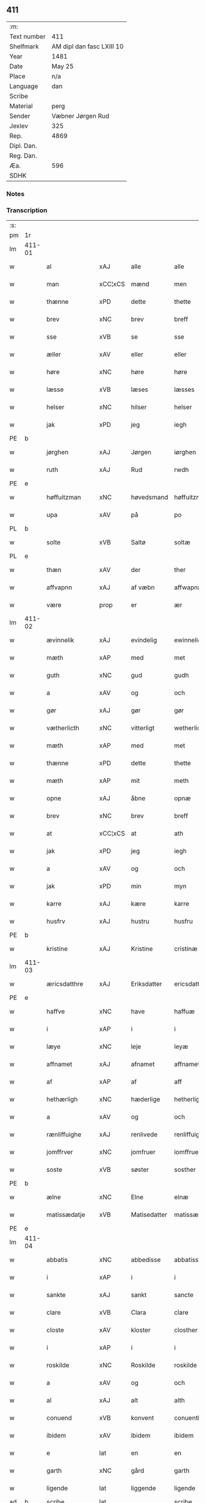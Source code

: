 ** 411
| :m:         |                           |
| Text number | 411                       |
| Shelfmark   | AM dipl dan fasc LXIII 10 |
| Year        | 1481                      |
| Date        | May 25                    |
| Place       | n/a                       |
| Language    | dan                       |
| Scribe      |                           |
| Material    | perg                      |
| Sender      | Væbner Jørgen Rud         |
| Jexlev      | 325                       |
| Rep.        | 4869                      |
| Dipl. Dan.  |                           |
| Reg. Dan.   |                           |
| Æa.         | 596                       |
| SDHK        |                           |

*** Notes


*** Transcription
| :s: |        |                 |                |              |                     |                     |                |             |   |   |              |     |   |   |   |        |
| pm  | 1r     |                 |                |              |                     |                     |                |             |   |   |              |     |   |   |   |        |
| lm  | 411-01 |                 |                |              |                     |                     |                |             |   |   |              |     |   |   |   |        |
| w   |        | al              | xAJ            | alle         |alle                 | Alle                | Alle           |             |   |   |              | dan |   |   |   | 411-01 |
| w   |        | man             | xCC¦xCS        | mænd         |men                  | me(n)               | me̅             |             |   |   |              | dan |   |   |   | 411-01 |
| w   |        | thænne          | xPD            | dette        |thette               | th(ette)            | th̅ꝫͤ            |             |   |   |              | dan |   |   |   | 411-01 |
| w   |        | brev            | xNC            | brev         |breff                | b(re)ff             | bff           |             |   |   |              | dan |   |   |   | 411-01 |
| w   |        | sse             | xVB            | se           |sse                  | sse                 | e             |             |   |   |              | dan |   |   |   | 411-01 |
| w   |        | æller           | xAV            | eller        |eller                | ell(e)r             | ellꝛ          |             |   |   |              | dan |   |   |   | 411-01 |
| w   |        | høre            | xNC            | høre         |høre                 | hør(e)              | hør           |             |   |   |              | dan |   |   |   | 411-01 |
| w   |        | læsse           | xVB            | læses        |læsses               | læss(es)            | læſ           |             |   |   |              | dan |   |   |   | 411-01 |
| w   |        | helser          | xNC            | hilser       |helser               | hels(er)            | hel           |             |   |   |              | dan |   |   |   | 411-01 |
| w   |        | jak             | xPD            | jeg          |iegh                 | Jegh                | Jegh           |             |   |   |              | dan |   |   |   | 411-01 |
| PE  | b      |                 |                |              |                     |                     |                |             |   |   |              |     |   |   |   |        |
| w   |        | jørghen         | xAJ            | Jørgen       |iørghen              | Jørgh(e)n           | Jørgh̅         |             |   |   |              | dan |   |   |   | 411-01 |
| w   |        | ruth            | xAJ            | Rud          |rwdh                 | rwdh                | rwdh           |             |   |   |              | dan |   |   |   | 411-01 |
| PE  | e      |                 |                |              |                     |                     |                |             |   |   |              |     |   |   |   |        |
| w   |        | høffuitzman     | xNC            | høvedsmand   |høffuitzman          | høffuitzma(n)       | høffuıtzma̅     |             |   |   |              | dan |   |   |   | 411-01 |
| w   |        | upa             | xAV            | på           |po                   | po                  | po             |             |   |   |              | dan |   |   |   | 411-01 |
| PL  | b      |                 |                |              |                     |                     |                |             |   |   |              |     |   |   |   |        |
| w   |        | solte           | xVB            | Saltø        |soltæ                | soltæ               | ſoltæ          |             |   |   |              | dan |   |   |   | 411-01 |
| PL  | e      |                 |                |              |                     |                     |                |             |   |   |              |     |   |   |   |        |
| w   |        | thæn            | xAV            | der          |ther                 | th(e)r              | thꝛ           |             |   |   |              | dan |   |   |   | 411-01 |
| w   |        | affvapnn        | xAJ            | af væbn      |affwapnn             | aff wap(n)n         | aff wap̅       |             |   |   |              | dan |   |   |   | 411-01 |
| w   |        | være            | prop           | er           |ær                   | ær                  | ær             |             |   |   |              | dan |   |   |   | 411-01 |
| lm  | 411-02 |                 |                |              |                     |                     |                |             |   |   |              |     |   |   |   |        |
| w   |        | ævinnelik       | xAJ            | evindelig    |ewinneligh           | Ewin(n)eligh        | Ewın̅elıgh      |             |   |   |              | dan |   |   |   | 411-02 |
| w   |        | mæth            | xAP            | med          |met                  | m(et)               | mꝫ             |             |   |   |              | dan |   |   |   | 411-02 |
| w   |        | guth            | xNC            | gud          |gudh                 | gudh                | gudh           |             |   |   |              | dan |   |   |   | 411-02 |
| w   |        | a               | xAV            | og           |och                  | Och                 | Och            |             |   |   |              | dan |   |   |   | 411-02 |
| w   |        | gør             | xAJ            | gør          |gør                  | gør                 | gør            |             |   |   |              | dan |   |   |   | 411-02 |
| w   |        | vætherlicth     | xNC            | vitterligt   |wetherlicth          | weth(e)rlicth       | wethꝛlıcth    |             |   |   |              | dan |   |   |   | 411-02 |
| w   |        | mæth            | xAP            | med          |met                  | m(et)               | mꝫ             |             |   |   |              | dan |   |   |   | 411-02 |
| w   |        | thænne          | xPD            | dette        |thette               | th(ette)            | th̅ꝫͤ            |             |   |   |              | dan |   |   |   | 411-02 |
| w   |        | mæth            | xAP            | mit          |meth                 | meth                | meth           |             |   |   |              | dan |   |   |   | 411-02 |
| w   |        | opne            | xAJ            | åbne         |opnæ                 | opnæ                | opnæ           |             |   |   |              | dan |   |   |   | 411-02 |
| w   |        | brev            | xNC            | brev         |breff                | b(re)ff             | bff           |             |   |   |              | dan |   |   |   | 411-02 |
| w   |        | at              | xCC¦xCS        | at           |ath                  | Ath                 | Ath            |             |   |   |              | dan |   |   |   | 411-02 |
| w   |        | jak             | xPD            | jeg          |iegh                 | jegh                | ȷegh           |             |   |   |              | dan |   |   |   | 411-02 |
| w   |        | a               | xAV            | og           |och                  | och                 | och            |             |   |   |              | dan |   |   |   | 411-02 |
| w   |        | jak             | xPD            | min          |myn                  | my(n)               | my̅             |             |   |   |              | dan |   |   |   | 411-02 |
| w   |        | karre           | xAJ            | kære         |karre                | kar(re)             | kar           |             |   |   |              | dan |   |   |   | 411-02 |
| w   |        | husfrv          | xAJ            | hustru       |husfru               | husf(rv)            | huſfͮ           |             |   |   |              | dan |   |   |   | 411-02 |
| PE  | b      |                 |                |              |                     |                     |                |             |   |   |              |     |   |   |   |        |
| w   |        | kristine        | xAJ            | Kristine     |cristinæ             | Cristinæ            | Criſtinæ       |             |   |   |              | dan |   |   |   | 411-02 |
| lm  | 411-03 |                 |                |              |                     |                     |                |             |   |   |              |     |   |   |   |        |
| w   |        | æricsdatthre    | xAJ            | Eriksdatter  |ericsdatthrer        | Ericsdatthr(er)     | Erıcſdatthꝛ   |             |   |   |              | dan |   |   |   | 411-03 |
| PE  | e      |                 |                |              |                     |                     |                |             |   |   |              |     |   |   |   |        |
| w   |        | haffve          | xNC            | have         |haffuæ               | haffuæ              | haffuæ         |             |   |   |              | dan |   |   |   | 411-03 |
| w   |        | i               | xAP            | i            |i                    | i                   | i              |             |   |   |              | dan |   |   |   | 411-03 |
| w   |        | læye            | xNC            | leje         |leyæ                 | leyæ                | leyæ           |             |   |   |              | dan |   |   |   | 411-03 |
| w   |        | affnamet        | xAJ            | afnamet      |affnamet             | affnam(et)          | affnamꝫ        |             |   |   |              | dan |   |   |   | 411-03 |
| w   |        | af              | xAP            | af           |aff                  | aff                 | aff            |             |   |   |              | dan |   |   |   | 411-03 |
| w   |        | hethærligh      | xNC            | hæderlige    |hetherlighæ          | heth(e)rlighæ       | hethꝛlighæ    |             |   |   |              | dan |   |   |   | 411-03 |
| w   |        | a               | xAV            | og           |och                  | och                 | och            |             |   |   |              | dan |   |   |   | 411-03 |
| w   |        | rænliffuighe    | xAJ            | renlivede    |renliffuighæ         | Renliffuighæ        | Renliffǔıghæ   |             |   |   |              | dan |   |   |   | 411-03 |
| w   |        | jomffrver       | xNC            | jomfruer     |iomffruer            | jomff(rv)er         | ȷomffͮer        |             |   |   |              | dan |   |   |   | 411-03 |
| w   |        | soste           | xVB            | søster       |sosther              | Sosth(e)r           | Soſthꝛ        |             |   |   |              | dan |   |   |   | 411-03 |
| PE  | b      |                 |                |              |                     |                     |                |             |   |   |              |     |   |   |   |        |
| w   |        | ælne            | xNC            | Elne         |elnæ                 | Elnæ                | Elnæ           |             |   |   |              | dan |   |   |   | 411-03 |
| w   |        | matissædatje    | xVB            | Matisedatter |matissædatther       | matissædatth(e)r    | matıſſædatthꝛ |             |   |   |              | dan |   |   |   | 411-03 |
| PE  | e      |                 |                |              |                     |                     |                |             |   |   |              |     |   |   |   |        |
| lm  | 411-04 |                 |                |              |                     |                     |                |             |   |   |              |     |   |   |   |        |
| w   |        | abbatis         | xNC            | abbedisse    |abbatiss             | Abbatiss            | Abbatı        |             |   |   |              | dan |   |   |   | 411-04 |
| w   |        | i               | xAP            | i            |i                    | i                   | i              |             |   |   |              | dan |   |   |   | 411-04 |
| w   |        | sankte          | xAJ            | sankt        |sancte               | s(anc)te            | ſte̅            |             |   |   |              | dan |   |   |   | 411-04 |
| w   |        | clare           | xVB            | Clara        |clare                | clar(e)             | clar          |             |   |   |              | dan |   |   |   | 411-04 |
| w   |        | closte          | xAV            | kloster      |closther             | closth(e)r          | cloſthꝛ       |             |   |   |              | dan |   |   |   | 411-04 |
| w   |        | i               | xAP            | i            |i                    | i                   | i              |             |   |   |              | dan |   |   |   | 411-04 |
| w   |        | roskilde        | xNC            | Roskilde     |roskilde             | rosk(ilde)          | roſ̅kꝭ          |             |   |   |              | dan |   |   |   | 411-04 |
| w   |        | a               | xAV            | og           |och                  | Och                 | Och            |             |   |   |              | dan |   |   |   | 411-04 |
| w   |        | al              | xAJ            | alt          |alth                 | alth                | alth           |             |   |   |              | dan |   |   |   | 411-04 |
| w   |        | conuend         | xVB            | konvent      |conuenth             | (con)uenth          | ꝯuenth         |             |   |   |              | dan |   |   |   | 411-04 |
| w   |        | ibidem          | xAV            | ibidem       |ibidem               | i(bidem)            | ı             |             |   |   |              | lat |   |   |   | 411-04 |
| w   |        | e               | lat            | en           |en                   | en                  | e             |             |   |   |              | dan |   |   |   | 411-04 |
| w   |        | garth           | xNC            | gård         |garth                | garth               | gaꝛth          |             |   |   |              | dan |   |   |   | 411-04 |
| w   |        | ligende         | lat            | liggende     |ligende              | ligend(e)           | lıgen         |             |   |   |              | dan |   |   |   | 411-04 |
| ad  | b      | scribe          | lat            |              |scribe               | scribe              |                | supralinear |   |   |              |     |   |   |   |        |
| w   |        | i               | xAP            | i            |i                    | i                   | i              |             |   |   |              | dan |   |   |   | 411-04 |
| PL  | b      |                 |                |              |                     |                     |                |             |   |   |              |     |   |   |   |        |
| w   |        | lundby          | xAV            | Lundby       |lundby               | lu(n)dby            | lu̅dby          |             |   |   |              | dan |   |   |   | 411-04 |
| PL  | e      |                 |                |              |                     |                     |                |             |   |   |              |     |   |   |   |        |
| ad  | b      |                 |                |              |                     |                     |                |             |   |   |              |     |   |   |   |        |
| w   |        | i               | xAP            | i            |i                    | i                   | i              |             |   |   |              | dan |   |   |   | 411-04 |
| PL  | b      |                 |                |              |                     |                     |                |             |   |   |              |     |   |   |   |        |
| w   |        | flackæbergis    | xNC            | Flakkebjerg  |flackæbergis         | flackæb(er)g(is)    | flackæbgꝭ     |             |   |   |              | dan |   |   |   | 411-04 |
| w   |        | heret           | lat            | herred       |heret                | h(e)ret             | hꝛet          |             |   |   |              | dan |   |   |   | 411-04 |
| PL  | e      |                 |                |              |                     |                     |                |             |   |   |              |     |   |   |   |        |
| w   |        | a               | xAV            | og           |och                  | och                 | och            |             |   |   |              | dan |   |   |   | 411-04 |
| w   |        | i               | xAP            | i            |i                    | i                   | i              |             |   |   |              | dan |   |   |   | 411-04 |
| PL  | b      |                 |                |              |                     |                     |                |             |   |   |              |     |   |   |   |        |
| w   |        | tirb            | xAJ            | Tjæreby      |tierby               | tie(r)by            | tıeby         |             |   |   |              | dan |   |   |   | 411-04 |
| lm  | 411-05 |                 |                |              |                     |                     |                |             |   |   |              |     |   |   |   |        |
| w   |        | soghen          | xNC            | sogn         |soghen               | Sogh(e)n            | Sogh̅          |             |   |   |              | dan |   |   |   | 411-05 |
| PL  | e      |                 |                |              |                     |                     |                |             |   |   |              |     |   |   |   |        |
| w   |        | sum             | xAV            | som          |som                  | som                 | ſo            |             |   |   |              | dan |   |   |   | 411-05 |
| PE  | b      |                 |                |              |                     |                     |                |             |   |   |              |     |   |   |   |        |
| w   |        | ens             | xAJ            | Jens         |iens                 | jens                | ȷen           |             |   |   |              | dan |   |   |   | 411-05 |
| w   |        | olsøn           | xNC            | Olsen        |olsøn                | ols(øn)             | ol            |             |   |   |              | dan |   |   |   | 411-05 |
| PE  | e      |                 |                |              |                     |                     |                |             |   |   |              |     |   |   |   |        |
| w   |        | i               | xPD            | i            |i                    | i                   | i              |             |   |   |              | dan |   |   |   | 411-05 |
| w   |        | bor             | xVB            | bor          |bor                  | bor                 | bor            |             |   |   |              | dan |   |   |   | 411-05 |
| w   |        | mæth            | xAP            | med          |met                  | m(et)               | mꝫ             |             |   |   |              | dan |   |   |   | 411-05 |
| w   |        | sva             | xAV            | så           |swo                  | swo                 | ſwo            |             |   |   |              | dan |   |   |   | 411-05 |
| w   |        | velkor          | xNC            | vilkår       |uelkor               | velkor              | velkor         |             |   |   |              | dan |   |   |   | 411-05 |
| w   |        | at              | xCC¦xCS        | at           |ath                  | ath                 | ath            |             |   |   |              | dan |   |   |   | 411-05 |
| w   |        | jak             | xPD            | jeg          |iegh                 | jegh                | ȷegh           |             |   |   |              | dan |   |   |   | 411-05 |
| w   |        | a               | xAV            | og           |och                  | och                 | och            |             |   |   |              | dan |   |   |   | 411-05 |
| w   |        | fornefnde       | xVB            | førnævnte    |fornefnde            | for(nefnde)         | foꝛᷠͤ            |             |   |   |              | dan |   |   |   | 411-05 |
| w   |        | jak             | xPD            | min          |myn                  | my(n)               | my̅             |             |   |   |              | dan |   |   |   | 411-05 |
| w   |        | kære            | xAJ            | kære         |kære                 | kær(e)              | kær           |             |   |   |              | dan |   |   |   | 411-05 |
| w   |        | husfrv          | xNC            | husfrue      |husfru               | husf(rv)            | huſfͮ           |             |   |   |              | dan |   |   |   | 411-05 |
| w   |        | skule           | xVB            | skulle       |skullæ               | skullæ              | ſkullæ         |             |   |   |              | dan |   |   |   | 411-05 |
| w   |        | haffve          | xAJ            | have         |haffuæ               | haffuæ              | haffuæ         |             |   |   |              | dan |   |   |   | 411-05 |
| w   |        | nyte            | xAJ            | nyde         |nydhæ                | nydhæ               | nydhæ          |             |   |   |              | dan |   |   |   | 411-05 |
| lm  | 411-06 |                 |                |              |                     |                     |                |             |   |   |              |     |   |   |   |        |
| w   |        | æk              | xNC            | eje          |æghæ                 | Æghæ                | Æghæ           |             |   |   |              | dan |   |   |   | 411-06 |
| w   |        | a               | xAV            | og           |och                  | och                 | och            |             |   |   |              | dan |   |   |   | 411-06 |
| w   |        | bæholle         | xVB            | beholde      |behollæ              | behollæ             | behollæ        |             |   |   |              | dan |   |   |   | 411-06 |
| w   |        | fornefnde       | xVB            | førnævnte    |fornefnde            | for(nefnde)         | foꝛᷠͤ            |             |   |   |              | dan |   |   |   | 411-06 |
| w   |        | garth           | xNC            | gård         |garth                | garth               | gaꝛth          |             |   |   |              | dan |   |   |   | 411-06 |
| w   |        | mæth            | lat            | med          |met                  | m(et)               | mꝫ             |             |   |   |              | dan |   |   |   | 411-06 |
| w   |        | al              | lat            | alle         |allæ                 | allæ                | allæ           |             |   |   |              | dan |   |   |   | 411-06 |
| w   |        | syne            | lat            | sine         |synæ                 | synæ                | ſynæ           |             |   |   |              | dan |   |   |   | 411-06 |
| w   |        | ræt             | xVB            | rette        |rettæ                | r(e)ttæ             | rttæ          |             |   |   |              | dan |   |   |   | 411-06 |
| w   |        | tilligelser     | xAV            | tilliggelser |tilligelser          | tilligels(er)       | tıllıgel      |             |   |   |              | dan |   |   |   | 411-06 |
| w   |        | i               | xAP            | i            |i                    | i                   | i              |             |   |   |              | dan |   |   |   | 411-06 |
| w   |        | beggis          | xNC            | begge        |beggis               | begg(is)            | beggꝭ          |             |   |   |              | dan |   |   |   | 411-06 |
| w   |        | være            | xVB            | vore         |ware                 | war(e)              | war           |             |   |   |              | dan |   |   |   | 411-06 |
| w   |        | lefftaghe       | xNC            | levedage     |leffdaghæ            | leffdaghæ           | leffdaghæ      |             |   |   |              | dan |   |   |   | 411-06 |
| w   |        | a               | xAV            | og           |och                  | Och                 | Och            |             |   |   |              | dan |   |   |   | 411-06 |
| w   |        | thæn            | xAT            | dem          |them                 | th(e)m              | th̅            |             |   |   |              | dan |   |   |   | 411-06 |
| w   |        | til             | xAP            | til          |til                  | til                 | til            |             |   |   |              | dan |   |   |   | 411-06 |
| w   |        | gathe           | xNC            | gode         |gode                 | gode                | gode           |             |   |   |              | dan |   |   |   | 411-06 |
| w   |        | re              | xVB            | rede         |redhæ                | redhæ               | redhæ          |             |   |   |              | dan |   |   |   | 411-06 |
| lm  | 411-07 |                 |                |              |                     |                     |                |             |   |   |              |     |   |   |   |        |
| w   |        | thæn            | xPD            | der          |ther                 | th(e)r              | thꝛ           |             |   |   |              | dan |   |   |   | 411-07 |
| w   |        | af              | xAP            | af           |aff                  | aff                 | aff            |             |   |   |              | dan |   |   |   | 411-07 |
| w   |        | arlik           | xNC            | ærlige       |arlighæ              | arlighæ             | aꝛlıghæ        |             |   |   |              | dan |   |   |   | 411-07 |
| w   |        | ars             | lat            | års          |ars                  | ars                 | ar            |             |   |   |              | dan |   |   |   | 411-07 |
| w   |        | i               | xPD            | i            |i                    | i                   | i              |             |   |   |              | dan |   |   |   | 411-07 |
| w   |        | fornefnde       | xVB            | førnævnte    |fornefnde            | for(nefnde)         | foꝛᷠͤ            |             |   |   |              | dan |   |   |   | 411-07 |
| w   |        | thæn            | xAT            | deres        |theris               | ther(is)            | therꝭ          |             |   |   |              | dan |   |   |   | 411-07 |
| w   |        | closthre        | xNC            | kloster      |closthrer            | closthr(er)         | cloſthꝛ       |             |   |   |              | dan |   |   |   | 411-07 |
| w   |        | til             | xAP            | til          |til                  | til                 | til            |             |   |   |              | dan |   |   |   | 411-07 |
| w   |        | abbatisse       | lat            | abbedisser   |abbatisser           | Abbatiss(er)        | Abbatıſ       |             |   |   |              | dan |   |   |   | 411-07 |
| w   |        | hand            | xNC            | han          |handh                | handh               | handh          |             |   |   |              | dan |   |   |   | 411-07 |
| w   |        | tve             | xPD            | to           |tw                   | tw                  | tw             |             |   |   |              | dan |   |   |   | 411-07 |
| w   |        | punde           | xNC            | pund         |punde                | pu(n)d(e)           | pu̅            |             |   |   |              | dan |   |   |   | 411-07 |
| w   |        | bike            | xVB            | byg          |bigh                 | bigh                | bigh           |             |   |   |              | dan |   |   |   | 411-07 |
| w   |        | en              | xAT            | et           |eth                  | eth                 | eth            |             |   |   |              | dan |   |   |   | 411-07 |
| w   |        | punde           | xAJ            | pund         |punde                | pu(n)d(e)           | pu̅            |             |   |   |              | dan |   |   |   | 411-07 |
| w   |        | rve             | xNC            | rug          |rw                   | rw                  | rw             |             |   |   |              | dan |   |   |   | 411-07 |
| w   |        | thiva           | xVB            | tyve         |thiwa                | thiwa               | thıwa          |             |   |   |              | dan |   |   |   | 411-07 |
| w   |        | grot            | xAJ            | grot         |grot                 | g(rot)              | gꝭ             |             |   |   |              | dan |   |   |   | 411-07 |
| w   |        | pennge          | xNC            | penge        |pennge               | pen(n)ge            | pen̅ge          |             |   |   |              | dan |   |   |   | 411-07 |
| lm  | 411-08 |                 |                |              |                     |                     |                |             |   |   |              |     |   |   |   |        |
| w   |        | bæthimmælighe   | xVB            | betimelige   |bethimmælighæ        | bethi(m)mælighæ     | bethı̅mælighæ   |             |   |   |              | dan |   |   |   | 411-08 |
| w   |        | at              | xCC¦xCS        | at           |ath                  | ath                 | ath            |             |   |   |              | dan |   |   |   | 411-08 |
| w   |        | sankte          | xAJ            | sankt        |sancte               | s(anc)te            | ſte̅            |             |   |   |              | dan |   |   |   | 411-08 |
| w   |        | katherine       | lat            | Katrine      |katherine            | kathe(ri)ne         | kathene       |             |   |   |              | dan |   |   |   | 411-08 |
| w   |        | dagh            | xNC            | dag          |dagh                 | dagh                | dagh           |             |   |   |              | dan |   |   |   | 411-08 |
| w   |        | ythe            | xVB            | yde          |ydhæ                 | ydhæ                | ydhæ           |             |   |   |              | dan |   |   |   | 411-08 |
| w   |        | skule           | xVB            | skulle       |skullæ               | skullæ              | ſkullæ         |             |   |   |              | dan |   |   |   | 411-08 |
| w   |        | uten            | xAV            | uden         |wthen                | wth(e)n             | wth̅           |             |   |   |              | dan |   |   |   | 411-08 |
| w   |        | al              | xAJ            | at           |alth                 | alth                | alth           |             |   |   |              | dan |   |   |   | 411-08 |
| w   |        | hinder          | xPD            | hinder       |hinder               | hind(er)            | hind          |             |   |   |              | dan |   |   |   | 411-08 |
| w   |        | a               | xAV            | og           |och                  | Och                 | Och            |             |   |   |              | dan |   |   |   | 411-08 |
| w   |        | garthen         | xAJ            | gården       |garthen              | garth(e)n           | gaꝛth̅         |             |   |   |              | dan |   |   |   | 411-08 |
| w   |        | bigder          | xNC            | bygder       |bigder               | bigd(er)            | bigd          |             |   |   |              | dan |   |   |   | 411-08 |
| w   |        | besæth          | xVB            | besat        |besæth               | besæth              | beſæth         |             |   |   |              | dan |   |   |   | 411-08 |
| w   |        | til             | xAP            | til          |til                  | til                 | tıl            |             |   |   |              | dan |   |   |   | 411-08 |
| w   |        | ræt             | xNC            | rette        |rettæ                | r(e)ttæ             | rttæ          |             |   |   |              | dan |   |   |   | 411-08 |
| w   |        | at              | xAP            | at           |ath                  | ath                 | ath            |             |   |   |              | dan |   |   |   | 411-08 |
| lm  | 411-09 |                 |                |              |                     |                     |                |             |   |   |              |     |   |   |   |        |
| w   |        | forsvare        | xVB            | forsvare     |forsware             | forswar(e)          | foꝛſwar       |             |   |   |              | dan |   |   |   | 411-09 |
| w   |        | a               | xAV            | og           |och                  | och                 | och            |             |   |   |              | dan |   |   |   | 411-09 |
| w   |        | i               | xAP            | i            |i                    | i                   | i              |             |   |   |              | dan |   |   |   | 411-09 |
| w   |        | gathe           | xAJ            | gode         |gode                 | gode                | gode           |             |   |   |              | dan |   |   |   | 411-09 |
| w   |        | moth            | xNC            | måde         |modhæ                | modhæ               | modhæ          |             |   |   |              | dan |   |   |   | 411-09 |
| w   |        | holle           | xVB            | holde        |hollæ                | hollæ               | hollæ          |             |   |   |              | dan |   |   |   | 411-09 |
| w   |        | skulende        | xVB            | skullende    |skulende             | skulend(e)          | ſkulen        |             |   |   |              | dan |   |   |   | 411-09 |
| w   |        | a               | xAV            | og           |och                  | Och                 | Och            |             |   |   |              | dan |   |   |   | 411-09 |
| w   |        | nar             | xAV            | når          |nar                  | nar                 | nar            |             |   |   |              | dan |   |   |   | 411-09 |
| w   |        | thæn            | xAT            | det          |thet                 | th(et)              | th̅ꝫ            |             |   |   |              | dan |   |   |   | 411-09 |
| w   |        | guth            | xNC            | gud          |gudh                 | gudh                | gudh           |             |   |   |              | dan |   |   |   | 411-09 |
| w   |        | sva             | xAV            | så           |swo                  | swo                 | ſwo            |             |   |   |              | dan |   |   |   | 411-09 |
| w   |        | forseth         | xVB            | forset       |forseth              | forseth             | foꝛſeth        |             |   |   |              | dan |   |   |   | 411-09 |
| w   |        | have            | xVB            | haver        |haffuer              | haffu(er)           | haffu         |             |   |   |              | dan |   |   |   | 411-09 |
| w   |        | at              | xCC¦xCS        | at           |ath                  | Ath                 | Ath            |             |   |   |              | dan |   |   |   | 411-09 |
| w   |        | vij             | rom            | vi           |uii                  | vij                 | vij            |             |   |   |              | dan |   |   |   | 411-09 |
| w   |        | bathe           | xAJ            | både         |bodhæ                | bodhæ               | bodhæ          |             |   |   |              | dan |   |   |   | 411-09 |
| w   |        | døth            | xNC            | døde         |dødhæ                | dødhæ               | dødhæ          |             |   |   |              | dan |   |   |   | 411-09 |
| lm  | 411-10 |                 |                |              |                     |                     |                |             |   |   |              |     |   |   |   |        |
| w   |        | a               | xAV            | og           |och                  | och                 | och            |             |   |   |              | dan |   |   |   | 411-10 |
| w   |        | af              | xAP            | af           |aff                  | aff                 | aff            |             |   |   |              | dan |   |   |   | 411-10 |
| w   |        | gangne          | lat            | gangne       |gangnæ               | gangnæ              | gangnæ         |             |   |   |              | dan |   |   |   | 411-10 |
| w   |        | være            | xNC            | er           |ære                  | ær(e)               | ær            |             |   |   |              | dan |   |   |   | 411-10 |
| w   |        | tha             | xAV            | da           |tha                  | tha                 | tha            |             |   |   |              | dan |   |   |   | 411-10 |
| w   |        | skule           | xVB            | skal         |skall                | skall               | ſkall          |             |   |   |              | dan |   |   |   | 411-10 |
| w   |        | straks          | xAV            | straks       |strax                | st(ra)x             | ſtx           |             |   |   | lemma straks | dan |   |   |   | 411-10 |
| w   |        | fornefnde       | lat            | førnævnte    |fornefnde            | for(nefnde)         | foꝛᷠͤ            |             |   |   |              | dan |   |   |   | 411-10 |
| w   |        | garth           | lat            | gård         |gardh                | gardh               | gaꝛdh          |             |   |   |              | dan |   |   |   | 411-10 |
| w   |        | mæth            | lat            | med          |met                  | m(et)               | mꝫ             |             |   |   |              | dan |   |   |   | 411-10 |
| w   |        | alla            | lat            | alle         |alla                 | alla                | alla           |             |   |   |              | dan |   |   |   | 411-10 |
| w   |        | syne            | lat            | sine         |synæ                 | synæ                | ſynæ           |             |   |   |              | dan |   |   |   | 411-10 |
| w   |        | tilligælse      | lat            | tilliggelser |tilligelsæ           | tilligelsæ          | tilligelſæ     |             |   |   |              | dan |   |   |   | 411-10 |
| w   |        | bygning         | xVB            | bygning      |bygningh             | bygni(n)gh          | bygni̅gh        |             |   |   |              | dan |   |   |   | 411-10 |
| w   |        | ok              | xAV            | og           |oc                   | oc                  | oc             |             |   |   |              | dan |   |   |   | 411-10 |
| w   |        | forbæthærls     | xVB            | forbedrelse  |forbætherlsæ         | forbæth(e)rlsæ      | foꝛbæthꝛlſæ   |             |   |   |              | dan |   |   |   | 411-10 |
| w   |        | i               | xAP            | i            |i                    | i                   | i              |             |   |   |              | dan |   |   |   | 411-10 |
| w   |        | al              | xAJ            | alle         |allæ                 | allæ                | allæ           |             |   |   |              | dan |   |   |   | 411-10 |
| w   |        | moth            | xNC            | måde         |modæ                 | modæ                | modæ           |             |   |   |              | dan |   |   |   | 411-10 |
| lm  | 411-11 |                 |                |              |                     |                     |                |             |   |   |              |     |   |   |   |        |
| w   |        | sum             | xAV            | som          |som                  | som                 | ſo            |             |   |   |              | dan |   |   |   | 411-11 |
| w   |        | hand            | xPD            | han          |han                  | han                 | ha            |             |   |   |              | dan |   |   |   | 411-11 |
| w   |        | tha             | xAV            | da           |tha                  | tha                 | tha            |             |   |   |              | dan |   |   |   | 411-11 |
| w   |        | finne           | xVB            | finde        |finde                | find(e)             | fin           |             |   |   |              | dan |   |   |   | 411-11 |
| w   |        | fri             | xAJ            | fri          |frii                 | frij                | frij           |             |   |   |              | dan |   |   |   | 411-11 |
| w   |        | a               | xAV            | og           |och                  | och                 | och            |             |   |   |              | dan |   |   |   | 411-11 |
| w   |        | quit            | lat            | kvit         |quit                 | quit                | quıt           |             |   |   |              | dan |   |   |   | 411-11 |
| w   |        | i               | xAP            | i            |i                    | i                   | i              |             |   |   |              | dan |   |   |   | 411-11 |
| w   |        | gen             | xAP            | gen          |gen                  | gen                 | ge            |             |   |   |              | dan |   |   |   | 411-11 |
| w   |        | kome            | xNC            | komme        |kommæ                | ko(m)mæ             | ko̅mæ           |             |   |   |              | dan |   |   |   | 411-11 |
| w   |        | til             | xAP            | til          |til                  | til                 | til            |             |   |   |              | dan |   |   |   | 411-11 |
| w   |        | fornefnde       | xNC            | førnævnte    |fornefnde            | for(nefnde)         | foꝛᷠͤ            |             |   |   |              | dan |   |   |   | 411-11 |
| w   |        | thæn            | xAT            | deres        |theris               | ther(is)            | therꝭ          |             |   |   |              | dan |   |   |   | 411-11 |
| w   |        | closthre        | xNC            | kloster      |closthrer            | closthr(er)         | cloſthꝛ       |             |   |   |              | dan |   |   |   | 411-11 |
| w   |        | uten            | xAV            | uden         |wthen                | wth(e)n             | wth̅           |             |   |   |              | dan |   |   |   | 411-11 |
| w   |        | al              | xNC            | alle         |allæ                 | allæ                | allæ           |             |   |   |              | dan |   |   |   | 411-11 |
| w   |        | være            | xVB            | vore         |ware                 | war(e)              | war           |             |   |   |              | dan |   |   |   | 411-11 |
| w   |        | arffuingis      | xNC            | arvingers    |arffuingis           | arffui(n)g(is)      | aꝛffui̅gꝭ       |             |   |   |              | dan |   |   |   | 411-11 |
| w   |        | æller           | xAV            | eller        |eller                | ell(e)r             | ellꝛ          |             |   |   |              | dan |   |   |   | 411-11 |
| w   |        | nogra           | xAP            | nogle        |nogra                | nog(ra)             | nogᷓ            |             |   |   |              | dan |   |   |   | 411-11 |
| lm  | 411-12 |                 |                |              |                     |                     |                |             |   |   |              |     |   |   |   |        |
| w   |        | man             | xNC            | mands        |mantz                | mantz               | mantz          |             |   |   |              | dan |   |   |   | 411-12 |
| w   |        | gænsigelse      | xVB            | gensigelse   |gensigelsæ           | gensigelsæ          | genſigelſæ     |             |   |   |              | dan |   |   |   | 411-12 |
| w   |        | i               | xPD            | i            |i                    | i                   | i              |             |   |   |              | dan |   |   |   | 411-12 |
| w   |        | nogræ           | xAP            | nogle        |nogræ                | nog(r)æ             | nogᷓæ           |             |   |   |              | dan |   |   |   | 411-12 |
| w   |        | mate            | xNC            | måde         |madhæ                | madhæ               | madhæ          |             |   |   |              | dan |   |   |   | 411-12 |
| w   |        | til             | xAP            | til          |til                  | Til                 | Til            |             |   |   |              | dan |   |   |   | 411-12 |
| w   |        | vthrermere      | xNC            | ydermere     |uthrermere           | vthr(er)me(re)      | vthꝛme       |             |   |   |              | dan |   |   |   | 411-12 |
| w   |        | vitnesbyrdh     | xNC            | vidnesbyrd   |witnesbyrdh          | witnesbyrdh         | wıtneſbyꝛdh    |             |   |   |              | dan |   |   |   | 411-12 |
| w   |        | have            | xVB            | haver        |haffuer              | haffu(er)           | haffu         |             |   |   |              | dan |   |   |   | 411-12 |
| w   |        | jak             | xPD            | jeg          |iegh                 | jegh                | ȷegh           |             |   |   |              | dan |   |   |   | 411-12 |
| w   |        | mæth            | xAP            | med          |met                  | m(et)               | mꝫ             |             |   |   |              | dan |   |   |   | 411-12 |
| w   |        | velie           | xNC            | vilje        |uelie                | velie               | velıe          |             |   |   |              | dan |   |   |   | 411-12 |
| w   |        | a               | xAV            | og           |och                  | och                 | och            |             |   |   |              | dan |   |   |   | 411-12 |
| w   |        | untskaff        | xAJ            | undskab      |wntskaff             | wntskaff            | wntſkaff       |             |   |   |              | dan |   |   |   | 411-12 |
| w   |        | hængth          | xNC            | hængt        |hengdh               | hengdh              | hengdh         |             |   |   |              | dan |   |   |   | 411-12 |
| lm  | 411-13 |                 |                |              |                     |                     |                |             |   |   |              |     |   |   |   |        |
| w   |        | mæth            | xAP            | mit          |meth                 | meth                | meth           |             |   |   |              | dan |   |   |   | 411-13 |
| w   |        | jncægle         | xAV            | segl         |inceglæ              | Jnceglæ             | Jnceglæ        |             |   |   |              | dan |   |   |   | 411-13 |
| w   |        | nethen          | xNC            | neden        |nethen               | neth(e)n            | neth̅          |             |   |   |              | dan |   |   |   | 411-13 |
| w   |        | fore            | xAP            | for          |fore                 | for(e)              | for           |             |   |   |              | dan |   |   |   | 411-13 |
| w   |        | thænne          | xPD            | dette        |thette               | th(ette)            | th̅ꝫͤ            |             |   |   |              | dan |   |   |   | 411-13 |
| w   |        | mæth            | xAP            | mit          |meth                 | meth                | meth           |             |   |   |              | dan |   |   |   | 411-13 |
| w   |        | opne            | xAJ            | åbne         |opnæ                 | opnæ                | opnæ           |             |   |   |              | dan |   |   |   | 411-13 |
| w   |        | brev            | xNC            | brev         |breff                | b(re)ff             | bff           |             |   |   |              | dan |   |   |   | 411-13 |
| w   |        | mæth            | xAP            | med          |met                  | m(et)               | mꝫ             |             |   |   |              | dan |   |   |   | 411-13 |
| w   |        | flere           | xAJ            | flere        |flere                | fle(re)             | fle           |             |   |   |              | dan |   |   |   | 411-13 |
| w   |        | hethærligh      | xNC            | hæderlige    |hetherlighæ          | heth(e)rlighæ       | hethꝛlighæ    |             |   |   |              | dan |   |   |   | 411-13 |
| w   |        | a               | xAV            | og           |och                  | och                 | och            |             |   |   |              | dan |   |   |   | 411-13 |
| w   |        | vælbyrthighæ    | xAJ            | velbyrdige   |welbyrdighæ          | welbyrdighæ         | welbyꝛdıghæ    |             |   |   |              | dan |   |   |   | 411-13 |
| w   |        | mant            | xNC            | mænds        |mentz                | mentz               | mentz          |             |   |   |              | dan |   |   |   | 411-13 |
| w   |        | jncægle         | xAV            | segl         |inceglæ              | jnceglæ             | ȷnceglæ        |             |   |   |              | dan |   |   |   | 411-13 |
| lm  | 411-14 |                 |                |              |                     |                     |                |             |   |   |              |     |   |   |   |        |
| w   |        | sum             | xAV            | som          |som                  | som                 | ſo            |             |   |   |              | dan |   |   |   | 411-14 |
| w   |        | jak             | xPD            | jeg          |iegh                 | jegh                | ȷegh           |             |   |   |              | dan |   |   |   | 411-14 |
| w   |        | have            | xVB            | haver        |haffuer              | haffu(er)           | haffu         |             |   |   |              | dan |   |   |   | 411-14 |
| w   |        | bethet          | xVB            | bedt         |bethet               | {be}th(et)          | {be}th̅ꝫ        |             |   |   |              | dan |   |   |   | 411-14 |
| w   |        | bæseyle         | prop           | besegle      |beseylæ              | beseylæ             | beſeylæ        |             |   |   |              | dan |   |   |   | 411-14 |
| w   |        | thænne          | xPD            | dette        |thette               | th(ette)            | th̅ꝫͤ            |             |   |   |              | dan |   |   |   | 411-14 |
| w   |        | brev            | xNC            | brev         |breff                | b(re)ff             | bff           |             |   |   |              | dan |   |   |   | 411-14 |
| w   |        | mæth            | xAP            | med          |met                  | m(et)               | mꝫ             |             |   |   |              | dan |   |   |   | 411-14 |
| w   |        | jak             | xPD            | mig          |megh                 | megh                | megh           |             |   |   |              | dan |   |   |   | 411-14 |
| w   |        | sum             | xAV            | som          |som                  | som                 | ſo            |             |   |   |              | dan |   |   |   | 411-14 |
| w   |        | være            | prop           | er           |ære                  | ær(e)               | ær            |             |   |   |              | dan |   |   |   | 411-14 |
| PE  | b      |                 |                |              |                     |                     |                |             |   |   |              |     |   |   |   |        |
| w   |        | henrik          | xAJ            | Henrik       |henrich              | henrich             | henrich        |             |   |   |              | dan |   |   |   | 411-14 |
| w   |        | meyenstrop      | xAJ            | Meyenstorp   |meyenstrop           | meye(n)st(r)op      | meye̅ſtop      |             |   |   |              | dan |   |   |   | 411-14 |
| PE  | l      |                 |                |              |                     |                     |                |             |   |   |              |     |   |   |   |        |
| w   |        | lant            | xAJ            | lands        |lantz                | lantz               | lantz          |             |   |   |              | dan |   |   |   | 411-14 |
| w   |        | domere          | xNC            | dommer       |domere               | dome(re)            | dome          |             |   |   |              | dan |   |   |   | 411-14 |
| w   |        | i               | xPD            | i            |i                    | i                   | i              |             |   |   |              | dan |   |   |   | 411-14 |
| PL  | b      |                 |                |              |                     |                     |                |             |   |   |              |     |   |   |   |        |
| w   |        | sieland         | xAV            | Sjælland     |sielandh             | sielandh            | ſielandh       |             |   |   |              | dan |   |   |   | 411-14 |
| PL  | e      |                 |                |              |                     |                     |                |             |   |   |              |     |   |   |   |        |
| w   |        | a               | xAV            | og           |och                  | och                 | och            |             |   |   |              | dan |   |   |   | 411-14 |
| lm  | 411-15 |                 |                |              |                     |                     |                |             |   |   |              |     |   |   |   |        |
| w   |        | høffuitzman     | xNC            | høvedsmand   |høffuitzman          | høffuitzma(n)       | høffuitzma̅     |             |   |   |              | dan |   |   |   | 411-15 |
| w   |        | upa             | xAV            | på           |pa                   | pa                  | pa             |             |   |   |              | dan |   |   |   | 411-15 |
| PL  | b      |                 |                |              |                     |                     |                |             |   |   |              |     |   |   |   |        |
| w   |        | korsør          | xNC            | Korsør       |korsør               | korsør              | korſør         |             |   |   |              | dan |   |   |   | 411-15 |
| PL  | e      |                 |                |              |                     |                     |                |             |   |   |              |     |   |   |   |        |
| w   |        | a               | xAV            | og           |och                  | Och                 | Och            |             |   |   |              | dan |   |   |   | 411-15 |
| PE  | b      |                 |                |              |                     |                     |                |             |   |   |              |     |   |   |   |        |
| w   |        | marquarl        | xAJ            | Mar----      |marquarldh           | marq(uar)ldh        | maꝛqᷓldh        |             |   |   |              | dan |   |   |   | 411-15 |
| w   |        | teghenhussøn    | xNC            | Tegnhusen    |teghenhussøn         | tegh(e)n {huss(øn)} | tegh̅ {huſ}   |             |   |   |              | dan |   |   |   | 411-15 |
| PE  | e      |                 |                |              |                     |                     |                |             |   |   |              |     |   |   |   |        |
| w   |        | forsta          | xVB            | forstander   |forstander           | forstand(er)        | foꝛſtand      |             |   |   |              | dan |   |   |   | 411-15 |
| w   |        | til             | xAP            | til          |til                  | til                 | til            |             |   |   |              | dan |   |   |   | 411-15 |
| w   |        | var             | xPD            | vore         |uor                  | Vor                 | Vor            |             |   |   |              | dan |   |   |   | 411-15 |
| w   |        | ffroe           | xAJ            | frue         |ffroe                | ffroe               | ffroe          |             |   |   |              | dan |   |   |   | 411-15 |
| w   |        | closthre        | xNC            | kloster      |closthrer            | closthr(er)         | cloſthꝛ       |             |   |   |              | dan |   |   |   | 411-15 |
| w   |        | i               | xAP            | i            |i                    | i                   | i              |             |   |   |              | dan |   |   |   | 411-15 |
| w   |        | roskilde        | lat            | Roskilde     |roskilde             | rosk(ilde)          | ro̅ſkꝭ          |             |   |   |              | dan |   |   |   | 411-15 |
| w   |        | datum           | lat            |              |datum                | dat(um)             | datͫ            |             |   |   |              | dan |   |   |   | 411-15 |
| lm  | 411-16 |                 |                |              |                     |                     |                |             |   |   |              |     |   |   |   |        |
| w   |        | anno            | lat            |              |anno                 | An(n)o              | An̅o            |             |   |   |              | lat |   |   |   | 411-16 |
| w   |        | domin           | lat            |              |domini               | d(omi)nj            | dn̅ȷ            |             |   |   |              | lat |   |   |   | 411-16 |
| n   |        | mcdlxxx         | lat            |              |mcdlxxx              | mcdlxxx             | cdlxxx        |             |   |   |              | lat |   |   | = | 411-16 |
| w   |        | primo           | lat            |              |primo                | p(ri)mo             | pmo           |             |   |   |              | lat |   |   |   | 411-16 |
| w   |        | ipso            | lat            |              |ipso                 | ip(s)o              | ip̅o            |             |   |   |              | lat |   |   |   | 411-16 |
| w   |        | die             | lat            |              |die                  | die                 | die            |             |   |   |              | lat |   |   |   | 411-16 |
| w   |        | sankte          | xAJ            |              |sancti               | s(anc)ti            | ſtı̅            |             |   |   |              | lat |   |   |   | 411-16 |
| w   |        | vrban           | lat            |              |urbani               | Vrbanj              | Vꝛbanj         |             |   |   |              | lat |   |   |   | 411-16 |
| w   |        | pape            | lat            |              |pape                 | p(a)pe              | ᷓe             |             |   |   |              | lat |   |   |   | 411-16 |
| w   |        | etcetera        | lat            |              |etcetera             | (et cetera)         | cᷓ             |             |   |   |              | lat |   |   |   | 411-16 |
| :e: |        |                 |                |              |                     |                     |                |             |   |   |              |     |   |   |   |        |







